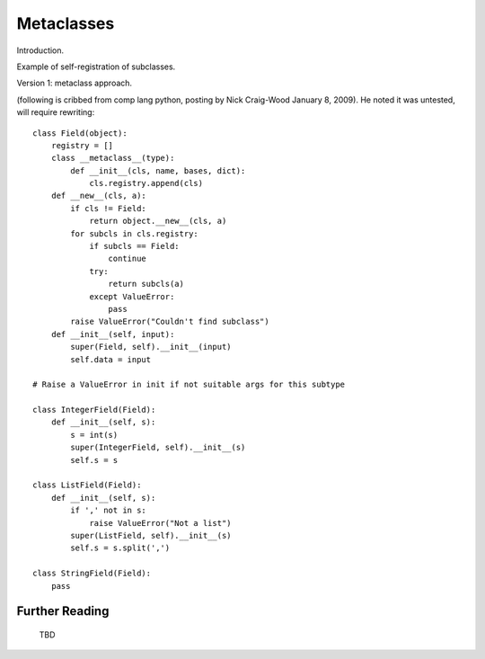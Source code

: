 .. index::
   Metaclasses
   class decorators

********************************************************************************
Metaclasses
********************************************************************************

Introduction.

Example of self-registration of subclasses.

Version 1: metaclass approach.

(following is cribbed from comp lang python, posting by Nick
Craig-Wood January 8, 2009). He noted it was untested, will require rewriting::

    class Field(object):
        registry = []
        class __metaclass__(type):
            def __init__(cls, name, bases, dict):
		cls.registry.append(cls)
	def __new__(cls, a):
	    if cls != Field:
		return object.__new__(cls, a)
	    for subcls in cls.registry:
		if subcls == Field:
		    continue
		try:
		    return subcls(a)
		except ValueError:
		    pass
	    raise ValueError("Couldn't find subclass")
	def __init__(self, input):
	    super(Field, self).__init__(input)
	    self.data = input

    # Raise a ValueError in init if not suitable args for this subtype

    class IntegerField(Field):
	def __init__(self, s):
	    s = int(s)
	    super(IntegerField, self).__init__(s)
	    self.s = s

    class ListField(Field):
	def __init__(self, s):
	    if ',' not in s:
		raise ValueError("Not a list")
	    super(ListField, self).__init__(s)
	    self.s = s.split(',')

    class StringField(Field):
	pass 


Further Reading
================================================================================

    TBD
        
